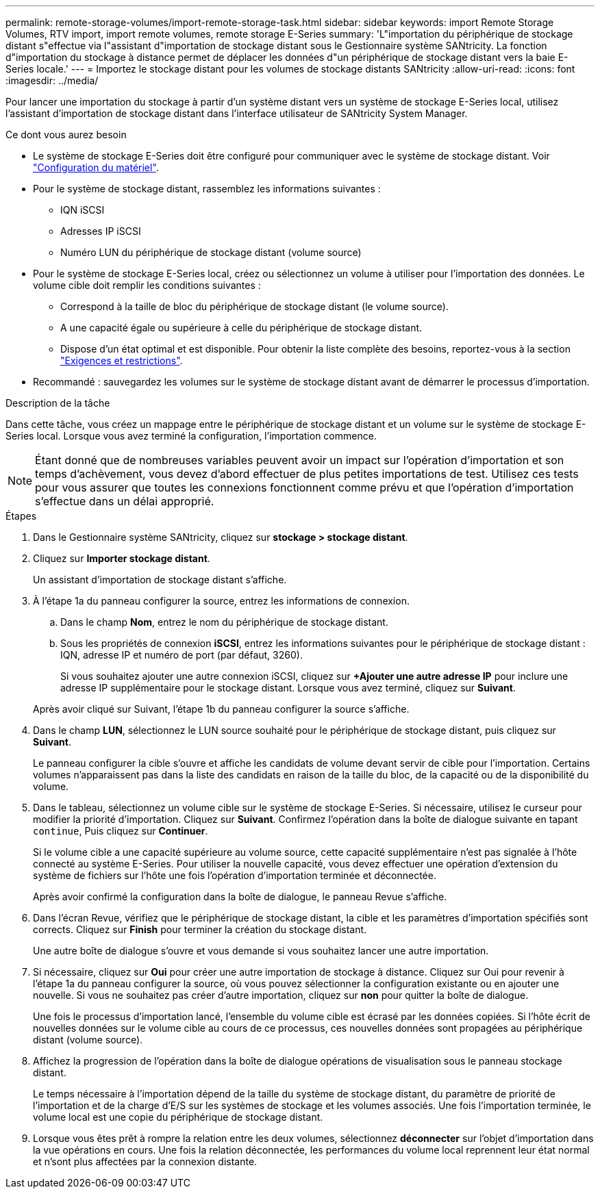 ---
permalink: remote-storage-volumes/import-remote-storage-task.html 
sidebar: sidebar 
keywords: import Remote Storage Volumes, RTV import, import remote volumes, remote storage E-Series 
summary: 'L"importation du périphérique de stockage distant s"effectue via l"assistant d"importation de stockage distant sous le Gestionnaire système SANtricity. La fonction d"importation du stockage à distance permet de déplacer les données d"un périphérique de stockage distant vers la baie E-Series locale.' 
---
= Importez le stockage distant pour les volumes de stockage distants SANtricity
:allow-uri-read: 
:icons: font
:imagesdir: ../media/


[role="lead"]
Pour lancer une importation du stockage à partir d'un système distant vers un système de stockage E-Series local, utilisez l'assistant d'importation de stockage distant dans l'interface utilisateur de SANtricity System Manager.

.Ce dont vous aurez besoin
* Le système de stockage E-Series doit être configuré pour communiquer avec le système de stockage distant. Voir link:setup-remote-volumes-concept.html["Configuration du matériel"].
* Pour le système de stockage distant, rassemblez les informations suivantes :
+
** IQN iSCSI
** Adresses IP iSCSI
** Numéro LUN du périphérique de stockage distant (volume source)


* Pour le système de stockage E-Series local, créez ou sélectionnez un volume à utiliser pour l'importation des données. Le volume cible doit remplir les conditions suivantes :
+
** Correspond à la taille de bloc du périphérique de stockage distant (le volume source).
** A une capacité égale ou supérieure à celle du périphérique de stockage distant.
** Dispose d'un état optimal et est disponible. Pour obtenir la liste complète des besoins, reportez-vous à la section link:system-reqs-concept.html["Exigences et restrictions"].


* Recommandé : sauvegardez les volumes sur le système de stockage distant avant de démarrer le processus d'importation.


.Description de la tâche
Dans cette tâche, vous créez un mappage entre le périphérique de stockage distant et un volume sur le système de stockage E-Series local. Lorsque vous avez terminé la configuration, l'importation commence.


NOTE: Étant donné que de nombreuses variables peuvent avoir un impact sur l'opération d'importation et son temps d'achèvement, vous devez d'abord effectuer de plus petites importations de test. Utilisez ces tests pour vous assurer que toutes les connexions fonctionnent comme prévu et que l'opération d'importation s'effectue dans un délai approprié.

.Étapes
. Dans le Gestionnaire système SANtricity, cliquez sur *stockage > stockage distant*.
. Cliquez sur *Importer stockage distant*.
+
Un assistant d'importation de stockage distant s'affiche.

. À l'étape 1a du panneau configurer la source, entrez les informations de connexion.
+
.. Dans le champ *Nom*, entrez le nom du périphérique de stockage distant.
.. Sous les propriétés de connexion *iSCSI*, entrez les informations suivantes pour le périphérique de stockage distant : IQN, adresse IP et numéro de port (par défaut, 3260).
+
Si vous souhaitez ajouter une autre connexion iSCSI, cliquez sur *+Ajouter une autre adresse IP* pour inclure une adresse IP supplémentaire pour le stockage distant. Lorsque vous avez terminé, cliquez sur *Suivant*.

+
Après avoir cliqué sur Suivant, l'étape 1b du panneau configurer la source s'affiche.



. Dans le champ *LUN*, sélectionnez le LUN source souhaité pour le périphérique de stockage distant, puis cliquez sur *Suivant*.
+
Le panneau configurer la cible s'ouvre et affiche les candidats de volume devant servir de cible pour l'importation. Certains volumes n'apparaissent pas dans la liste des candidats en raison de la taille du bloc, de la capacité ou de la disponibilité du volume.

. Dans le tableau, sélectionnez un volume cible sur le système de stockage E-Series. Si nécessaire, utilisez le curseur pour modifier la priorité d'importation. Cliquez sur *Suivant*. Confirmez l'opération dans la boîte de dialogue suivante en tapant `continue`, Puis cliquez sur *Continuer*.
+
Si le volume cible a une capacité supérieure au volume source, cette capacité supplémentaire n'est pas signalée à l'hôte connecté au système E-Series. Pour utiliser la nouvelle capacité, vous devez effectuer une opération d'extension du système de fichiers sur l'hôte une fois l'opération d'importation terminée et déconnectée.

+
Après avoir confirmé la configuration dans la boîte de dialogue, le panneau Revue s'affiche.

. Dans l'écran Revue, vérifiez que le périphérique de stockage distant, la cible et les paramètres d'importation spécifiés sont corrects. Cliquez sur *Finish* pour terminer la création du stockage distant.
+
Une autre boîte de dialogue s'ouvre et vous demande si vous souhaitez lancer une autre importation.

. Si nécessaire, cliquez sur *Oui* pour créer une autre importation de stockage à distance. Cliquez sur Oui pour revenir à l'étape 1a du panneau configurer la source, où vous pouvez sélectionner la configuration existante ou en ajouter une nouvelle. Si vous ne souhaitez pas créer d'autre importation, cliquez sur *non* pour quitter la boîte de dialogue.
+
Une fois le processus d'importation lancé, l'ensemble du volume cible est écrasé par les données copiées. Si l'hôte écrit de nouvelles données sur le volume cible au cours de ce processus, ces nouvelles données sont propagées au périphérique distant (volume source).

. Affichez la progression de l'opération dans la boîte de dialogue opérations de visualisation sous le panneau stockage distant.
+
Le temps nécessaire à l'importation dépend de la taille du système de stockage distant, du paramètre de priorité de l'importation et de la charge d'E/S sur les systèmes de stockage et les volumes associés. Une fois l'importation terminée, le volume local est une copie du périphérique de stockage distant.

. Lorsque vous êtes prêt à rompre la relation entre les deux volumes, sélectionnez *déconnecter* sur l'objet d'importation dans la vue opérations en cours. Une fois la relation déconnectée, les performances du volume local reprennent leur état normal et n'sont plus affectées par la connexion distante.

